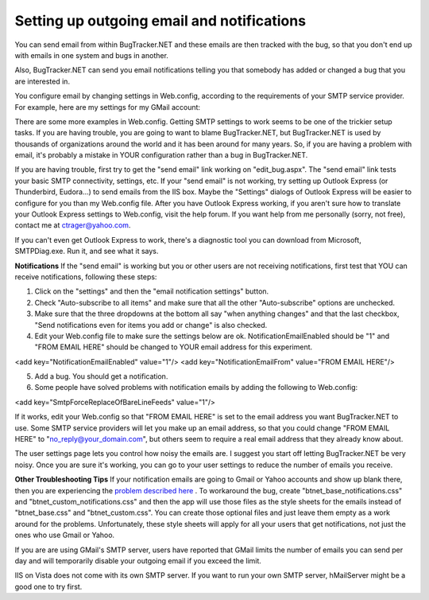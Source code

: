 ===========================================
Setting up outgoing email and notifications
===========================================
You can send email from within BugTracker.NET and these emails are then tracked with the bug, so that you don't end up with emails in one system and bugs in another.

Also, BugTracker.NET can send you email notifications telling you that somebody has added or changed a bug that you are interested in.

You configure email by changing settings in Web.config, according to the requirements of your SMTP service provider. For example, here are my settings for my GMail account:

.. source:: xml
	
    <mailSettings>
		<smtp> 
			<network
				host="smtp.gmail.com"
				port="465"
				userName="ctrager"
				password="MY PASSWORD"
			/>
		</smtp>
	</mailSettings>

There are some more examples in Web.config.
Getting SMTP settings to work seems to be one of the trickier setup tasks. If you are having trouble, you are going to want to blame BugTracker.NET, but BugTracker.NET is used by thousands of organizations around the world and it has been around for many years. So, if you are having a problem with email, it's probably a mistake in YOUR configuration rather than a bug in BugTracker.NET.

If you are having trouble, first try to get the "send email" link working on "edit_bug.aspx". The "send email" link tests your basic SMTP connectivity, settings, etc. If your "send email" is not working, try setting up Outlook Express (or Thunderbird, Eudora...) to send emails from the IIS box. Maybe the "Settings" dialogs of Outlook Express will be easier to configure for you than my Web.config file. After you have Outlook Express working, if you aren't sure how to translate your Outlook Express settings to Web.config, visit the help forum.  If you want help from me personally (sorry, not free), contact me at ctrager@yahoo.com.

If you can't even get Outlook Express to work, there's a diagnostic tool you can download from Microsoft, SMTPDiag.exe. Run it, and see what it says.


**Notifications**
If the "send email" is working but you or other users are not receiving notifications, first test that YOU can receive notifications, following these steps:

1. Click on the "settings" and then the "email notification settings" button.

2. Check "Auto-subscribe to all items" and make sure that all the other "Auto-subscribe" options are unchecked.

3. Make sure that the three dropdowns at the bottom all say "when anything changes" and that the last checkbox, "Send notifications even for items you add or change" is also checked.

4. Edit your Web.config file to make sure the settings below are ok. NotificationEmailEnabled should be "1" and "FROM EMAIL HERE" should be changed to YOUR email address for this experiment.

<add key="NotificationEmailEnabled" value="1"/>
<add key="NotificationEmailFrom" value="FROM EMAIL HERE"/>

5. Add a bug. You should get a notification.

6. Some people have solved problems with notification emails by adding the following to Web.config:

<add key="SmtpForceReplaceOfBareLineFeeds" value="1"/>

If it works, edit your Web.config so that "FROM EMAIL HERE" is set to the email address you want BugTracker.NET to use. Some SMTP service providers will let you make up an email address, so that you could change "FROM EMAIL HERE" to "no_reply@your_domain.com", but others seem to require a real email address that they already know about.

The user settings page lets you control how noisy the emails are. I suggest you start off letting BugTracker.NET be very noisy. Once you are sure it's working, you can go to your user settings to reduce the number of emails you receive.

 

**Other Troubleshooting Tips**
If your notification emails are going to Gmail or Yahoo accounts and show up blank there, then you are experiencing the `problem described here <https://sourceforge.net/p/btnet/bugs/400/>`_ . To workaround the bug, create "btnet_base_notifications.css" and "btnet_custom_notifications.css" and then the app will use those files as the style sheets for the emails instead of "btnet_base.css" and "btnet_custom.css". You can create those optional files and just leave them empty as a work around for the problems. Unfortunately, these style sheets will apply for all your users that get notifications, not just the ones who use Gmail or Yahoo.

If you are are using GMail's SMTP server, users have reported that GMail limits the number of emails you can send per day and will temporarily disable your outgoing email if you exceed the limit.

IIS on Vista does not come with its own SMTP server. If you want to run your own SMTP server, hMailServer might be a good one to try first.